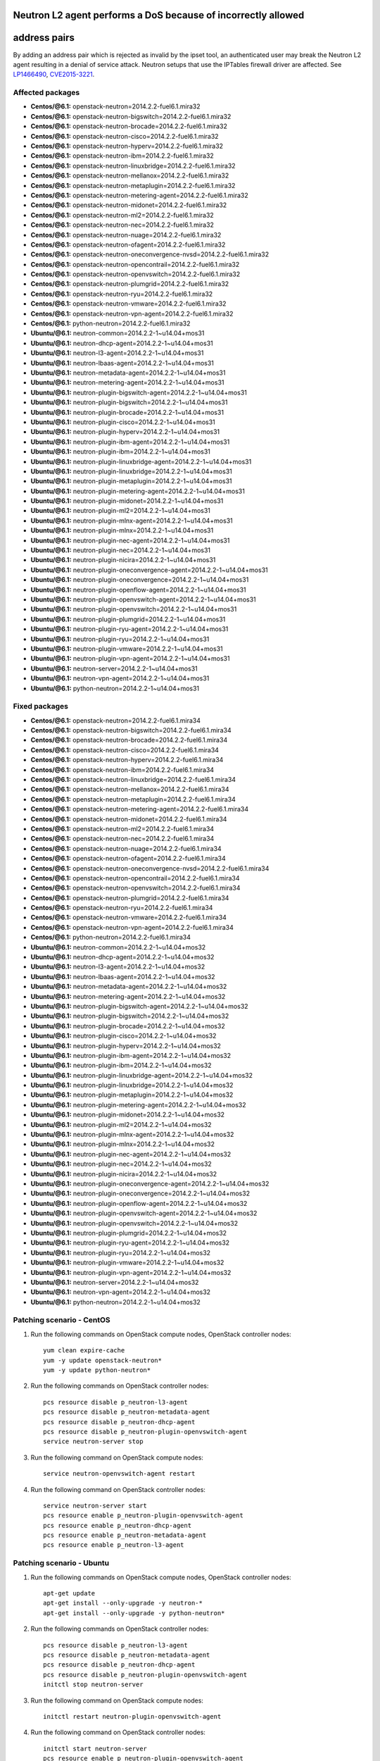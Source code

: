 .. _mos61mu-1466490:

Neutron L2 agent performs a DoS because of incorrectly allowed
==============================================================
address pairs
=============

By adding an address pair which is rejected as invalid by the ipset
tool, an authenticated user may break the Neutron L2 agent resulting
in a denial of service attack. Neutron setups that use the IPTables
firewall driver are affected. See `LP1466490 <https://bugs.launchpad.net/bugs/1466490>`_, `CVE2015-3221 <https://cve.mitre.org/cgi-bin/cvename.cgi?name=2015-3221>`_.

Affected packages
-----------------
* **Centos/@6.1:** openstack-neutron=2014.2.2-fuel6.1.mira32
* **Centos/@6.1:** openstack-neutron-bigswitch=2014.2.2-fuel6.1.mira32
* **Centos/@6.1:** openstack-neutron-brocade=2014.2.2-fuel6.1.mira32
* **Centos/@6.1:** openstack-neutron-cisco=2014.2.2-fuel6.1.mira32
* **Centos/@6.1:** openstack-neutron-hyperv=2014.2.2-fuel6.1.mira32
* **Centos/@6.1:** openstack-neutron-ibm=2014.2.2-fuel6.1.mira32
* **Centos/@6.1:** openstack-neutron-linuxbridge=2014.2.2-fuel6.1.mira32
* **Centos/@6.1:** openstack-neutron-mellanox=2014.2.2-fuel6.1.mira32
* **Centos/@6.1:** openstack-neutron-metaplugin=2014.2.2-fuel6.1.mira32
* **Centos/@6.1:** openstack-neutron-metering-agent=2014.2.2-fuel6.1.mira32
* **Centos/@6.1:** openstack-neutron-midonet=2014.2.2-fuel6.1.mira32
* **Centos/@6.1:** openstack-neutron-ml2=2014.2.2-fuel6.1.mira32
* **Centos/@6.1:** openstack-neutron-nec=2014.2.2-fuel6.1.mira32
* **Centos/@6.1:** openstack-neutron-nuage=2014.2.2-fuel6.1.mira32
* **Centos/@6.1:** openstack-neutron-ofagent=2014.2.2-fuel6.1.mira32
* **Centos/@6.1:** openstack-neutron-oneconvergence-nvsd=2014.2.2-fuel6.1.mira32
* **Centos/@6.1:** openstack-neutron-opencontrail=2014.2.2-fuel6.1.mira32
* **Centos/@6.1:** openstack-neutron-openvswitch=2014.2.2-fuel6.1.mira32
* **Centos/@6.1:** openstack-neutron-plumgrid=2014.2.2-fuel6.1.mira32
* **Centos/@6.1:** openstack-neutron-ryu=2014.2.2-fuel6.1.mira32
* **Centos/@6.1:** openstack-neutron-vmware=2014.2.2-fuel6.1.mira32
* **Centos/@6.1:** openstack-neutron-vpn-agent=2014.2.2-fuel6.1.mira32
* **Centos/@6.1:** python-neutron=2014.2.2-fuel6.1.mira32
* **Ubuntu/@6.1:** neutron-common=2014.2.2-1~u14.04+mos31
* **Ubuntu/@6.1:** neutron-dhcp-agent=2014.2.2-1~u14.04+mos31
* **Ubuntu/@6.1:** neutron-l3-agent=2014.2.2-1~u14.04+mos31
* **Ubuntu/@6.1:** neutron-lbaas-agent=2014.2.2-1~u14.04+mos31
* **Ubuntu/@6.1:** neutron-metadata-agent=2014.2.2-1~u14.04+mos31
* **Ubuntu/@6.1:** neutron-metering-agent=2014.2.2-1~u14.04+mos31
* **Ubuntu/@6.1:** neutron-plugin-bigswitch-agent=2014.2.2-1~u14.04+mos31
* **Ubuntu/@6.1:** neutron-plugin-bigswitch=2014.2.2-1~u14.04+mos31
* **Ubuntu/@6.1:** neutron-plugin-brocade=2014.2.2-1~u14.04+mos31
* **Ubuntu/@6.1:** neutron-plugin-cisco=2014.2.2-1~u14.04+mos31
* **Ubuntu/@6.1:** neutron-plugin-hyperv=2014.2.2-1~u14.04+mos31
* **Ubuntu/@6.1:** neutron-plugin-ibm-agent=2014.2.2-1~u14.04+mos31
* **Ubuntu/@6.1:** neutron-plugin-ibm=2014.2.2-1~u14.04+mos31
* **Ubuntu/@6.1:** neutron-plugin-linuxbridge-agent=2014.2.2-1~u14.04+mos31
* **Ubuntu/@6.1:** neutron-plugin-linuxbridge=2014.2.2-1~u14.04+mos31
* **Ubuntu/@6.1:** neutron-plugin-metaplugin=2014.2.2-1~u14.04+mos31
* **Ubuntu/@6.1:** neutron-plugin-metering-agent=2014.2.2-1~u14.04+mos31
* **Ubuntu/@6.1:** neutron-plugin-midonet=2014.2.2-1~u14.04+mos31
* **Ubuntu/@6.1:** neutron-plugin-ml2=2014.2.2-1~u14.04+mos31
* **Ubuntu/@6.1:** neutron-plugin-mlnx-agent=2014.2.2-1~u14.04+mos31
* **Ubuntu/@6.1:** neutron-plugin-mlnx=2014.2.2-1~u14.04+mos31
* **Ubuntu/@6.1:** neutron-plugin-nec-agent=2014.2.2-1~u14.04+mos31
* **Ubuntu/@6.1:** neutron-plugin-nec=2014.2.2-1~u14.04+mos31
* **Ubuntu/@6.1:** neutron-plugin-nicira=2014.2.2-1~u14.04+mos31
* **Ubuntu/@6.1:** neutron-plugin-oneconvergence-agent=2014.2.2-1~u14.04+mos31
* **Ubuntu/@6.1:** neutron-plugin-oneconvergence=2014.2.2-1~u14.04+mos31
* **Ubuntu/@6.1:** neutron-plugin-openflow-agent=2014.2.2-1~u14.04+mos31
* **Ubuntu/@6.1:** neutron-plugin-openvswitch-agent=2014.2.2-1~u14.04+mos31
* **Ubuntu/@6.1:** neutron-plugin-openvswitch=2014.2.2-1~u14.04+mos31
* **Ubuntu/@6.1:** neutron-plugin-plumgrid=2014.2.2-1~u14.04+mos31
* **Ubuntu/@6.1:** neutron-plugin-ryu-agent=2014.2.2-1~u14.04+mos31
* **Ubuntu/@6.1:** neutron-plugin-ryu=2014.2.2-1~u14.04+mos31
* **Ubuntu/@6.1:** neutron-plugin-vmware=2014.2.2-1~u14.04+mos31
* **Ubuntu/@6.1:** neutron-plugin-vpn-agent=2014.2.2-1~u14.04+mos31
* **Ubuntu/@6.1:** neutron-server=2014.2.2-1~u14.04+mos31
* **Ubuntu/@6.1:** neutron-vpn-agent=2014.2.2-1~u14.04+mos31
* **Ubuntu/@6.1:** python-neutron=2014.2.2-1~u14.04+mos31

Fixed packages
--------------
* **Centos/@6.1:** openstack-neutron=2014.2.2-fuel6.1.mira34
* **Centos/@6.1:** openstack-neutron-bigswitch=2014.2.2-fuel6.1.mira34
* **Centos/@6.1:** openstack-neutron-brocade=2014.2.2-fuel6.1.mira34
* **Centos/@6.1:** openstack-neutron-cisco=2014.2.2-fuel6.1.mira34
* **Centos/@6.1:** openstack-neutron-hyperv=2014.2.2-fuel6.1.mira34
* **Centos/@6.1:** openstack-neutron-ibm=2014.2.2-fuel6.1.mira34
* **Centos/@6.1:** openstack-neutron-linuxbridge=2014.2.2-fuel6.1.mira34
* **Centos/@6.1:** openstack-neutron-mellanox=2014.2.2-fuel6.1.mira34
* **Centos/@6.1:** openstack-neutron-metaplugin=2014.2.2-fuel6.1.mira34
* **Centos/@6.1:** openstack-neutron-metering-agent=2014.2.2-fuel6.1.mira34
* **Centos/@6.1:** openstack-neutron-midonet=2014.2.2-fuel6.1.mira34
* **Centos/@6.1:** openstack-neutron-ml2=2014.2.2-fuel6.1.mira34
* **Centos/@6.1:** openstack-neutron-nec=2014.2.2-fuel6.1.mira34
* **Centos/@6.1:** openstack-neutron-nuage=2014.2.2-fuel6.1.mira34
* **Centos/@6.1:** openstack-neutron-ofagent=2014.2.2-fuel6.1.mira34
* **Centos/@6.1:** openstack-neutron-oneconvergence-nvsd=2014.2.2-fuel6.1.mira34
* **Centos/@6.1:** openstack-neutron-opencontrail=2014.2.2-fuel6.1.mira34
* **Centos/@6.1:** openstack-neutron-openvswitch=2014.2.2-fuel6.1.mira34
* **Centos/@6.1:** openstack-neutron-plumgrid=2014.2.2-fuel6.1.mira34
* **Centos/@6.1:** openstack-neutron-ryu=2014.2.2-fuel6.1.mira34
* **Centos/@6.1:** openstack-neutron-vmware=2014.2.2-fuel6.1.mira34
* **Centos/@6.1:** openstack-neutron-vpn-agent=2014.2.2-fuel6.1.mira34
* **Centos/@6.1:** python-neutron=2014.2.2-fuel6.1.mira34
* **Ubuntu/@6.1:** neutron-common=2014.2.2-1~u14.04+mos32
* **Ubuntu/@6.1:** neutron-dhcp-agent=2014.2.2-1~u14.04+mos32
* **Ubuntu/@6.1:** neutron-l3-agent=2014.2.2-1~u14.04+mos32
* **Ubuntu/@6.1:** neutron-lbaas-agent=2014.2.2-1~u14.04+mos32
* **Ubuntu/@6.1:** neutron-metadata-agent=2014.2.2-1~u14.04+mos32
* **Ubuntu/@6.1:** neutron-metering-agent=2014.2.2-1~u14.04+mos32
* **Ubuntu/@6.1:** neutron-plugin-bigswitch-agent=2014.2.2-1~u14.04+mos32
* **Ubuntu/@6.1:** neutron-plugin-bigswitch=2014.2.2-1~u14.04+mos32
* **Ubuntu/@6.1:** neutron-plugin-brocade=2014.2.2-1~u14.04+mos32
* **Ubuntu/@6.1:** neutron-plugin-cisco=2014.2.2-1~u14.04+mos32
* **Ubuntu/@6.1:** neutron-plugin-hyperv=2014.2.2-1~u14.04+mos32
* **Ubuntu/@6.1:** neutron-plugin-ibm-agent=2014.2.2-1~u14.04+mos32
* **Ubuntu/@6.1:** neutron-plugin-ibm=2014.2.2-1~u14.04+mos32
* **Ubuntu/@6.1:** neutron-plugin-linuxbridge-agent=2014.2.2-1~u14.04+mos32
* **Ubuntu/@6.1:** neutron-plugin-linuxbridge=2014.2.2-1~u14.04+mos32
* **Ubuntu/@6.1:** neutron-plugin-metaplugin=2014.2.2-1~u14.04+mos32
* **Ubuntu/@6.1:** neutron-plugin-metering-agent=2014.2.2-1~u14.04+mos32
* **Ubuntu/@6.1:** neutron-plugin-midonet=2014.2.2-1~u14.04+mos32
* **Ubuntu/@6.1:** neutron-plugin-ml2=2014.2.2-1~u14.04+mos32
* **Ubuntu/@6.1:** neutron-plugin-mlnx-agent=2014.2.2-1~u14.04+mos32
* **Ubuntu/@6.1:** neutron-plugin-mlnx=2014.2.2-1~u14.04+mos32
* **Ubuntu/@6.1:** neutron-plugin-nec-agent=2014.2.2-1~u14.04+mos32
* **Ubuntu/@6.1:** neutron-plugin-nec=2014.2.2-1~u14.04+mos32
* **Ubuntu/@6.1:** neutron-plugin-nicira=2014.2.2-1~u14.04+mos32
* **Ubuntu/@6.1:** neutron-plugin-oneconvergence-agent=2014.2.2-1~u14.04+mos32
* **Ubuntu/@6.1:** neutron-plugin-oneconvergence=2014.2.2-1~u14.04+mos32
* **Ubuntu/@6.1:** neutron-plugin-openflow-agent=2014.2.2-1~u14.04+mos32
* **Ubuntu/@6.1:** neutron-plugin-openvswitch-agent=2014.2.2-1~u14.04+mos32
* **Ubuntu/@6.1:** neutron-plugin-openvswitch=2014.2.2-1~u14.04+mos32
* **Ubuntu/@6.1:** neutron-plugin-plumgrid=2014.2.2-1~u14.04+mos32
* **Ubuntu/@6.1:** neutron-plugin-ryu-agent=2014.2.2-1~u14.04+mos32
* **Ubuntu/@6.1:** neutron-plugin-ryu=2014.2.2-1~u14.04+mos32
* **Ubuntu/@6.1:** neutron-plugin-vmware=2014.2.2-1~u14.04+mos32
* **Ubuntu/@6.1:** neutron-plugin-vpn-agent=2014.2.2-1~u14.04+mos32
* **Ubuntu/@6.1:** neutron-server=2014.2.2-1~u14.04+mos32
* **Ubuntu/@6.1:** neutron-vpn-agent=2014.2.2-1~u14.04+mos32
* **Ubuntu/@6.1:** python-neutron=2014.2.2-1~u14.04+mos32

Patching scenario - CentOS
--------------------------

#. Run the following commands on OpenStack compute nodes, OpenStack
   controller nodes::

       yum clean expire-cache
       yum -y update openstack-neutron*
       yum -y update python-neutron*

#. Run the following commands on OpenStack controller nodes::

       pcs resource disable p_neutron-l3-agent
       pcs resource disable p_neutron-metadata-agent
       pcs resource disable p_neutron-dhcp-agent
       pcs resource disable p_neutron-plugin-openvswitch-agent
       service neutron-server stop

#. Run the following command on OpenStack compute nodes::

       service neutron-openvswitch-agent restart

#. Run the following command on OpenStack controller nodes::

       service neutron-server start
       pcs resource enable p_neutron-plugin-openvswitch-agent
       pcs resource enable p_neutron-dhcp-agent
       pcs resource enable p_neutron-metadata-agent
       pcs resource enable p_neutron-l3-agent

Patching scenario - Ubuntu
--------------------------

#. Run the following commands on OpenStack compute nodes, OpenStack
   controller nodes::

       apt-get update
       apt-get install --only-upgrade -y neutron-*
       apt-get install --only-upgrade -y python-neutron*

#. Run the following commands on OpenStack controller nodes::

       pcs resource disable p_neutron-l3-agent
       pcs resource disable p_neutron-metadata-agent
       pcs resource disable p_neutron-dhcp-agent
       pcs resource disable p_neutron-plugin-openvswitch-agent
       initctl stop neutron-server

#. Run the following command on OpenStack compute nodes::

       initctl restart neutron-plugin-openvswitch-agent

#. Run the following command on OpenStack controller nodes::

       initctl start neutron-server
       pcs resource enable p_neutron-plugin-openvswitch-agent
       pcs resource enable p_neutron-dhcp-agent
       pcs resource enable p_neutron-metadata-agent
       pcs resource enable p_neutron-l3-agent

